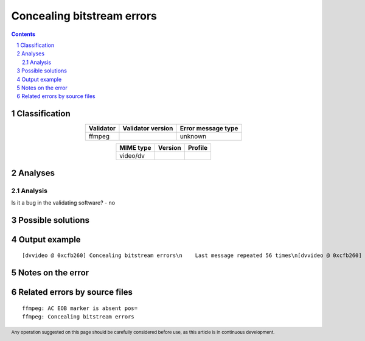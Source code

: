 ===========================
Concealing bitstream errors
===========================

.. footer:: Any operation suggested on this page should be carefully considered before use, as this article is in continuous development.

.. contents::
   :depth: 2

.. section-numbering::

--------------
Classification
--------------

.. list-table::
   :align: center

   * - **Validator**
     - **Validator version**
     - **Error message type**
   * - ffmpeg
     - 
     - unknown



.. list-table::
   :align: center

   * - **MIME type**
     - **Version**
     - **Profile**
   * - video/dv
     - 
     - 

--------
Analyses
--------

Analysis
========



Is it a bug in the validating software? - no


------------------
Possible solutions
------------------
.. contents::
   :local:

--------------
Output example
--------------
::


	[dvvideo @ 0xcfb260] Concealing bitstream errors\n    Last message repeated 56 times\n[dvvideo @ 0xcfb260] AC EOB marker is absent pos=70\n[dvvideo @ 0xcfb260] Concealing bitstream errors\n    Last message repeated 1 times\n[dvvideo @ 0xcfb260] AC EOB marker is absent pos=67\n[dvvideo @ 0xcfb260] Concealing bitstream errors\n[dvvideo @ 0xcfb260] AC EOB marker is absent pos=64\n[dvvideo @ 0xcfb260] Concealing bitstream errors\n    Last message repeated 1 times\n[dvvideo @ 0xcfb260] AC EOB marker is absent pos=64\n[dvvideo @ 0xcfb260] Concealing bitstream errors\n[dvvideo @ 0xcfb260] AC EOB marker is absent pos=64\n[dvvideo @ 0xcfb260] Concealing bitstream errors\n[dvvideo @ 0xcfb260] AC EOB marker is absent pos=89\n[dvvideo @ 0xcfb260] AC EOB marker is absent pos=101\n[dvvideo @ 0xcfb260] AC EOB marker is absent pos=68\n[dvvideo @ 0xcfb260] Concealing bitstream errors\n[dvvideo @ 0xcfb260] AC EOB marker is absent pos=68\n[dvvideo @ 0xcfb260] Concealing bitstream errors\n    Last message repeated 161 times\n

------------------
Notes on the error
------------------




------------------------------
Related errors by source files
------------------------------

::

	ffmpeg:	AC EOB marker is absent pos=
	ffmpeg:	Concealing bitstream errors
